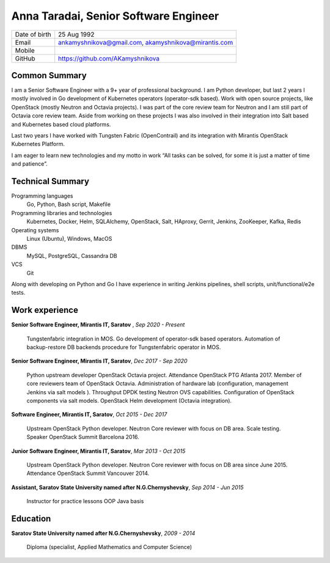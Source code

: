 .. |nbsp| unicode:: 0xA0 
   :trim:

Anna Taradai, Senior Software Engineer
======================================

================= ==============================================
 Date of birth    25 Aug 1992
 Email            ankamyshnikova@gmail.com, |nbsp| akamyshnikova@mirantis.com
 Mobile
 GitHub           https://github.com/AKamyshnikova
================= ==============================================

Common Summary
--------------

I am a Senior Software Engineer with a 9+ year of professional background.
I am Python developer, but last 2 years I mostly involved in Go development of Kubernetes operators
(operator-sdk based).
Work with open source projects, like OpenStack (mostly Neutron and Octavia projects).
I was part of the core review team for Neutron and I am still part of Octavia core review team.
Aside from working on these projects I was also involved in their integration into Salt based and
Kubernetes based cloud platforms.

Last two years I have worked with Tungsten Fabric (OpenContrail) and its integration with Mirantis
OpenStack Kubernetes Platform.

I am eager to learn new technologies and my motto in work “All tasks can be solved, for some it
is just a matter of time and patience”.

Technical Summary
-----------------

Programming languages
    Go, Python, Bash script, Makefile

Programming libraries and technologies
    Kubernetes, Docker, Helm,  SQLAlchemy, OpenStack,
    Salt, HAproxy, Gerrit, Jenkins, ZooKeeper, Kafka,
    Redis

Operating systems
    Linux (Ubuntu), Windows, MacOS

DBMS
    MySQL, PostgreSQL, Cassandra DB

VCS
    Git

Along with developing on Python and Go I have experience in writing Jenkins pipelines,
shell scripts, unit/functional/e2e tests.

Work experience
---------------

**Senior Software Engineer, Mirantis IT, Saratov** , *Sep 2020 - Present*

    Tungstenfabric integration in MOS.
    Go development of operator-sdk based operators.
    Automation of backup-restore DB backends procedure for Tungstenfabric operator in MOS.

**Senior Software Engineer, Mirantis IT, Saratov**, *Dec 2017 - Sep 2020*

    Python upstream developer OpenStack Octavia project.
    Attendance OpenStack PTG Atlanta 2017.
    Member of core reviewers team of OpenStack Octavia.
    Administration of hardware lab (configuration, management Jenkins via salt models ).
    Throughput DPDK testing Neutron OVS capabilities.
    Configuration of OpenStack components via salt models.
    OpenStack Helm development (Octavia integration).

**Software Engineer, Mirantis IT, Saratov**, *Oct 2015 - Dec 2017*

    Upstream OpenStack Python developer.
    Neutron Core reviewer with focus on DB area.
    Scale testing.
    Speaker OpenStack Summit Barcelona 2016.

**Junior Software Engineer, Mirantis IT, Saratov**, *Mar 2013 - Oct 2015*

    Upstream OpenStack Python developer.
    Neutron Core reviewer with focus on DB area since June 2015.
    Attendance OpenStack Summit Vancouver 2014.

**Assistant, Saratov State University named after N.G.Chernyshevsky**, *Sep 2014 - Jun 2015*

    Instructor for practice lessons OOP Java basis

Education
---------

**Saratov State University named after N.G.Chernyshevsky**,  *2009 - 2014*

    Diploma (specialist, Applied Mathematics and Computer Science)
